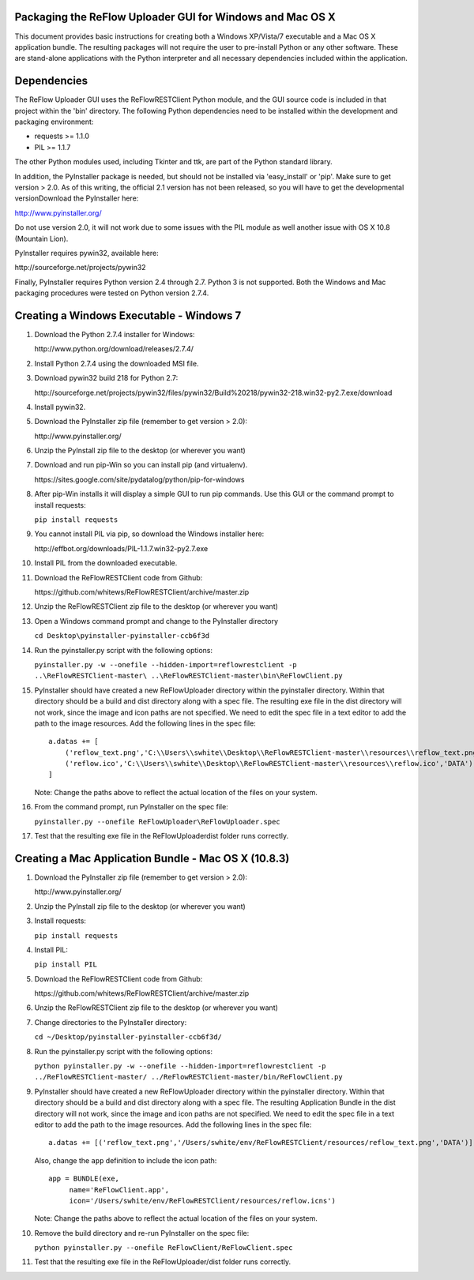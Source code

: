 Packaging the ReFlow Uploader GUI for Windows and Mac OS X
====

This document provides basic instructions for creating both a Windows XP/Vista/7
executable and a Mac OS X application bundle. The resulting packages will not
require the user to pre-install Python or any other software. These are
stand-alone applications with the Python interpreter and all necessary
dependencies included within the application.

Dependencies
====

The ReFlow Uploader GUI uses the ReFlowRESTClient Python module, and the GUI
source code is included in that project within the 'bin' directory. The
following Python dependencies need to be installed within the development
and packaging environment:

* requests >= 1.1.0
* PIL >= 1.1.7

The other Python modules used, including Tkinter and ttk, are part of the Python
standard library.

In addition, the PyInstaller package is needed, but should not be installed via
'easy_install' or 'pip'. Make sure to get version > 2.0. As of this writing,
the official 2.1 version has not been released, so you will have to get the
developmental versionDownload the PyInstaller here:

http://www.pyinstaller.org/

Do not use version 2.0, it will not work due to some issues with the PIL module
as well another issue with OS X 10.8 (Mountain Lion).

PyInstaller requires pywin32, available here:

﻿http://sourceforge.net/projects/pywin32

Finally, PyInstaller requires Python version 2.4 through 2.7. Python 3 is not
supported. Both the Windows and Mac packaging procedures were tested on Python
version 2.7.4.

Creating a Windows Executable - Windows 7
====

#.  Download the Python 2.7.4 installer for Windows:

    ﻿http://www.python.org/download/releases/2.7.4/

#.  Install Python 2.7.4 using the downloaded MSI file.

#.  Download pywin32 build 218 for Python 2.7:

    ﻿http://sourceforge.net/projects/pywin32/files/pywin32/Build%20218/pywin32-218.win32-py2.7.exe/download

#.  Install pywin32.

#.  Download the PyInstaller zip file (remember to get version > 2.0):

    ﻿http://www.pyinstaller.org/

#.  Unzip the PyInstall zip file to the desktop (or wherever you want)

#.  Download and run pip-Win so you can install pip (and virtualenv).

    ﻿https://sites.google.com/site/pydatalog/python/pip-for-windows

#.  After pip-Win installs it will display a simple GUI to run pip commands.
    Use this GUI or the command prompt to install requests:

    ``pip install requests``

#.  You cannot install PIL via pip, so download the Windows installer here:

    ﻿http://effbot.org/downloads/PIL-1.1.7.win32-py2.7.exe

#.  Install PIL from the downloaded executable.

#.  Download the ReFlowRESTClient code from Github:

    ﻿https://github.com/whitews/ReFlowRESTClient/archive/master.zip

#.  Unzip the ReFlowRESTClient zip file to the desktop (or wherever you want)

#.  Open a Windows command prompt and change to the PyInstaller directory

    ``cd Desktop\pyinstaller-pyinstaller-ccb6f3d``

#.  Run the pyinstaller.py script with the following options:

    ``pyinstaller.py -w --onefile --hidden-import=reflowrestclient -p ..\ReFlowRESTClient-master\ ..\ReFlowRESTClient-master\bin\ReFlowClient.py``

#.  PyInstaller should have created a new ReFlowUploader directory within the
    pyinstaller directory. Within that directory should be a build and dist
    directory along with a spec file. The resulting exe file in the dist
    directory will not work, since the image and icon paths are not
    specified. We need to edit the spec file in a text editor to add the path
    to the image resources. Add the following lines in the spec file:

    ::

        ﻿a.datas += [
            ('reflow_text.png','C:\\Users\\swhite\\Desktop\\ReFlowRESTClient-master\\resources\\reflow_text.png','DATA'),
            ('reflow.ico','C:\\Users\\swhite\\Desktop\\ReFlowRESTClient-master\\resources\\reflow.ico','DATA')
        ]

    Note: Change the paths above to reflect the actual location of the files on
    your system.

#.  From the command prompt, run PyInstaller on the spec file:

    ``pyinstaller.py --onefile ReFlowUploader\ReFlowUploader.spec``

#.  Test that the resulting exe file in the ReFlowUploader\dist folder runs
    correctly.

Creating a Mac Application Bundle - Mac OS X (10.8.3)
====
#.  Download the PyInstaller zip file (remember to get version > 2.0):

    ﻿http://www.pyinstaller.org/

#.  Unzip the PyInstall zip file to the desktop (or wherever you want)

#.  Install requests:

    ``pip install requests``

#.  Install PIL:

    ``pip install PIL``

#.  Download the ReFlowRESTClient code from Github:

    ﻿https://github.com/whitews/ReFlowRESTClient/archive/master.zip

#.  Unzip the ReFlowRESTClient zip file to the desktop (or wherever you want)

#.  Change directories to the PyInstaller directory:

    ``cd ~/Desktop/pyinstaller-pyinstaller-ccb6f3d/``

#.  Run the pyinstaller.py script with the following options:

    ``python pyinstaller.py -w --onefile --hidden-import=reflowrestclient -p ../ReFlowRESTClient-master/ ../ReFlowRESTClient-master/bin/ReFlowClient.py``

#.  PyInstaller should have created a new ReFlowUploader directory within the
    pyinstaller directory. Within that directory should be a build and dist
    directory along with a spec file. The resulting Application Bundle in the dist
    directory will not work, since the image and icon paths are not
    specified. We need to edit the spec file in a text editor to add the path
    to the image resources. Add the following lines in the spec file:

    ::

        a.datas += [('reflow_text.png','/Users/swhite/env/ReFlowRESTClient/resources/reflow_text.png','DATA')]

    Also, change the ``app`` definition to include the icon path:

    ::

        app = BUNDLE(exe,
             name='ReFlowClient.app',
             icon='/Users/swhite/env/ReFlowRESTClient/resources/reflow.icns')

    Note: Change the paths above to reflect the actual location of the files on
    your system.

#.  Remove the build directory and re-run PyInstaller on the spec file:

    ``python pyinstaller.py --onefile ReFlowClient/ReFlowClient.spec``

#.  Test that the resulting exe file in the ReFlowUploader/dist folder runs
    correctly.

